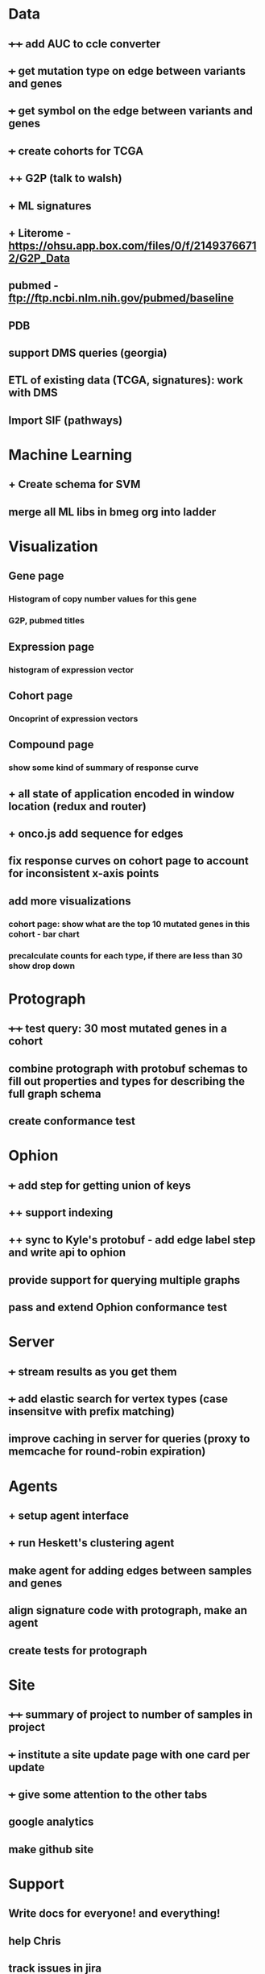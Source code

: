 * Data
** ++++ add AUC to ccle converter
** +++ get mutation type on edge between variants and genes
** +++ get symbol on the edge between variants and genes
** +++ create cohorts for TCGA
** ++ G2P (talk to walsh)
** + ML signatures
** + Literome - https://ohsu.app.box.com/files/0/f/21493766712/G2P_Data
** pubmed - ftp://ftp.ncbi.nlm.nih.gov/pubmed/baseline
** PDB
** support DMS queries (georgia)
** ETL of existing data (TCGA, signatures): work with DMS
** Import SIF (pathways)
* Machine Learning
** + Create schema for SVM
** merge all ML libs in bmeg org into ladder
* Visualization
** Gene page
*** Histogram of copy number values for this gene
*** G2P, pubmed titles
** Expression page
*** histogram of expression vector
** Cohort page
*** Oncoprint of expression vectors 
** Compound page
*** show some kind of summary of response curve
** + all state of application encoded in window location (redux and router)
** + onco.js add sequence for edges
** fix response curves on cohort page to account for inconsistent x-axis points
** add more visualizations
*** cohort page: show what are the top 10 mutated genes in this cohort - bar chart
*** precalculate counts for each type, if there are less than 30 show drop down
* Protograph
** ++++ test query: 30 most mutated genes in a cohort
** combine protograph with protobuf schemas to fill out properties and types for describing the full graph schema
** create conformance test
* Ophion
** +++ add step for getting union of keys
** ++ support indexing
** ++ sync to Kyle's protobuf - add edge label step and write api to ophion
** provide support for querying multiple graphs
** pass and extend Ophion conformance test
* Server
** +++ stream results as you get them
** +++ add elastic search for vertex types (case insensitve with prefix matching)
** improve caching in server for queries (proxy to memcache for round-robin expiration)
* Agents
** + setup agent interface
** + run Heskett's clustering agent
** make agent for adding edges between samples and genes
** align signature code with protograph, make an agent
** create tests for protograph
* Site
** ++++ summary of project to number of samples in project
** +++ institute a site update page with one card per update
** +++ give some attention to the other tabs
** google analytics
** make github site
* Support
** Write docs for everyone! and everything!
** help Chris
** track issues in jira
